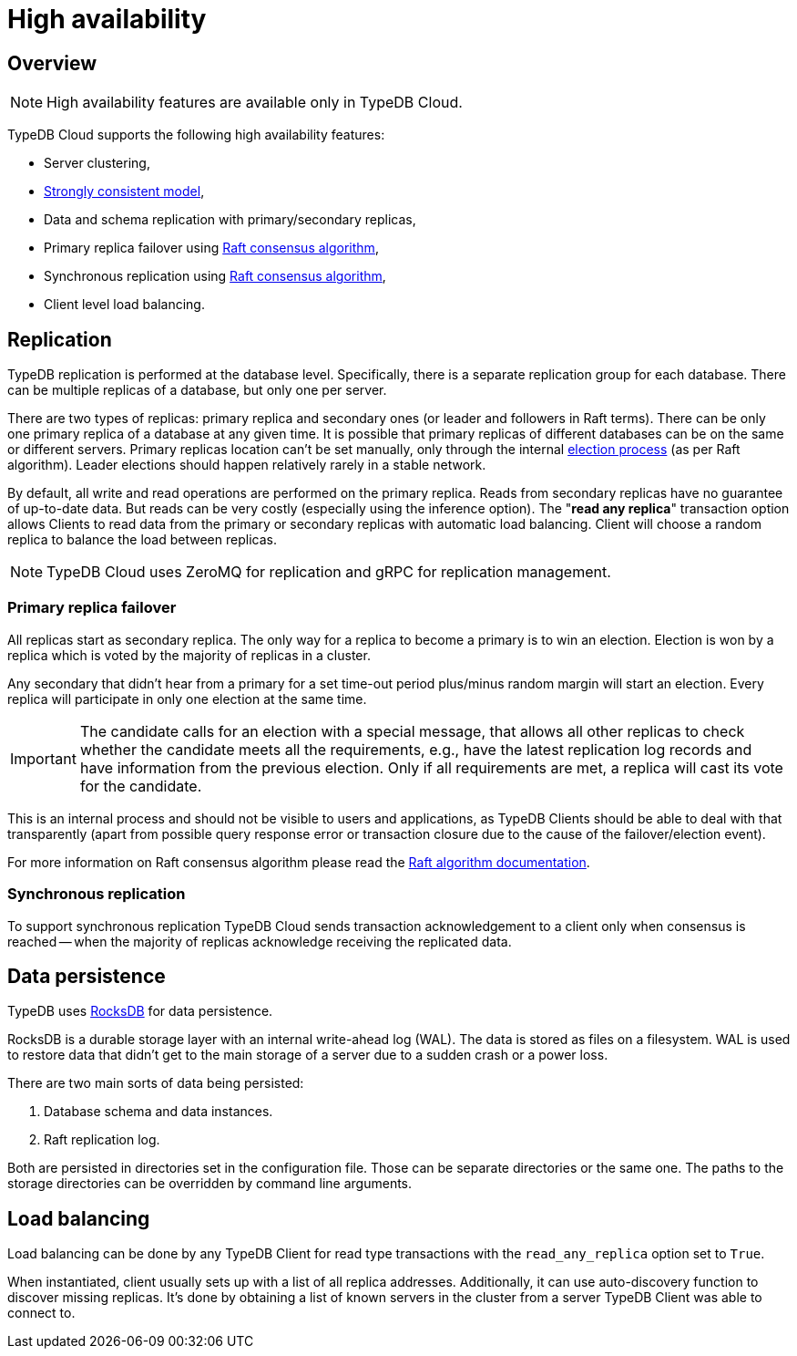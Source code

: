 = High availability
:keywords: typedb, ha, replication, failover, raft
:page-aliases: typedb::admin/ha.adoc
:pageTitle: High availability
:summary: TypeDB high availability guarantees and solution.

== Overview

[NOTE]
====
High availability features are available only in TypeDB Cloud.
====

TypeDB Cloud supports the following high availability features:

* Server clustering,
* https://en.wikipedia.org/wiki/Strong_consistency[Strongly consistent model],
* Data and schema replication with primary/secondary replicas,
* Primary replica failover using https://en.wikipedia.org/wiki/Raft_(algorithm)[Raft consensus algorithm],
* Synchronous replication using https://en.wikipedia.org/wiki/Raft_(algorithm)[Raft consensus algorithm],
* Client level load balancing.

[#_replication]
== Replication

TypeDB replication is performed at the database level. Specifically, there is a separate replication group for each
database. There can be multiple replicas of a database, but only one per server.

There are two types of replicas: primary replica and secondary ones (or leader and followers in Raft terms). There can
be only one primary replica of a database at any given time. It is possible that primary replicas of different
databases can be on the same or different servers. Primary replicas location can't be set manually, only through
the internal <<_primary_replica_failover,election process>> (as per Raft algorithm). Leader elections should happen
relatively rarely in a stable network.

By default, all write and read operations are performed on the primary replica. Reads from secondary replicas have
no guarantee of up-to-date data. But reads can be very costly (especially using the inference option). The
"*read any replica*" transaction option allows Clients to read data from the primary or secondary replicas with
automatic load balancing. Client will choose a random replica to balance the load between replicas.

[NOTE]
====
TypeDB Cloud uses ZeroMQ for replication and gRPC for replication management.
====

[#_primary_replica_failover]
=== Primary replica failover

All replicas start as secondary replica. The only way for a replica to become a primary is to win an election. Election
is won by a replica which is voted by the majority of replicas in a cluster.

Any secondary that didn't hear from a primary for a set time-out period plus/minus random margin will start an
election. Every replica will participate in only one election at the same time.

[IMPORTANT]
====
The candidate calls for an election with a special message, that allows all other replicas to check whether the
candidate meets all the requirements, e.g., have the latest replication log records and have information from the
previous election. Only if all requirements are met, a replica will cast its vote for the candidate.
====

This is an internal process and should not be visible to users and applications, as TypeDB Clients should be able to
deal with that transparently (apart from possible query response error or transaction closure due to the cause of the
failover/election event).

For more information on Raft consensus algorithm please read the https://raft.github.io/[Raft algorithm documentation].

=== Synchronous replication

To support synchronous replication TypeDB Cloud sends transaction acknowledgement to a client
only when consensus is reached -- when the majority of replicas acknowledge receiving the replicated data.

== Data persistence

TypeDB uses https://rocksdb.org/[RocksDB] for data persistence.

RocksDB is a durable storage layer with an internal write-ahead log (WAL). The data is stored as
files on a filesystem. WAL is used to restore data that didn't get to the main storage of a server due to a
sudden crash or a power loss.

There are two main sorts of data being persisted:

. Database schema and data instances.
. Raft replication log.

Both are persisted in directories set in the configuration file. Those can be separate directories or the same one.
The paths to the storage directories can be overridden by command line arguments.

== Load balancing

Load balancing can be done by any TypeDB Client for read type transactions with the `read_any_replica` option set to
`True`.

When instantiated, client usually sets up with a list of all replica addresses. Additionally, it can use auto-discovery
function to discover missing replicas. It's done by obtaining a list of known servers in the cluster from a server
TypeDB Client was able to connect to.
